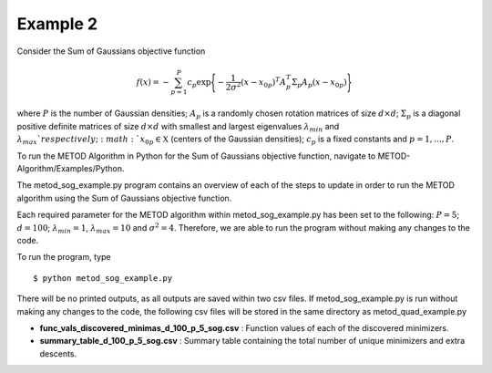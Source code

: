 .. _ex2:

Example 2
===================================

Consider the Sum of Gaussians objective function

.. math::
   f(x)= -\sum_{p=1}^{P} c_p\exp \Bigg\{ {-\frac{1}{2 \sigma^2}(x-x_{0p})^T A_p^T \Sigma_p A_p(x-x_{0p})}\Bigg\}\,

where :math:`P` is the number of Gaussian densities; :math:`A_p` is a randomly 
chosen rotation matrices of size :math:`d\times d`; :math:`\Sigma_p` is a 
diagonal positive definite matrices of size :math:`d\times d` with smallest 
and largest eigenvalues :math:`\lambda_{min}` and :math:`\lambda_{max}
`respectively;  :math:`x_{0p} \in \mathfrak{X}` (centers of the Gaussian 
densities); :math:`c_p` is a fixed constants and :math:`p=1,...,P`.

To run the METOD Algorithm in Python for the Sum of
Gaussians objective function, navigate to METOD-Algorithm/Examples/Python.

The metod_sog_example.py program contains an overview of each of the steps to
update in order to run the METOD algorithm using the Sum of Gaussians
objective function.

Each required parameter for the METOD algorithm within metod_sog_example.py 
has been set to the following: :math:`P = 5`; :math:`d = 100`; :math:`\lambda_
{min} = 1`, :math:`\lambda_{max} = 10` and :math:`\sigma^2 = 4`.
Therefore, we are able to run the program without making any changes to the
code.

To run the program, type ::

   $ python metod_sog_example.py

There will be no printed outputs, as all outputs are saved within two csv 
files. If metod_sog_example.py is run without making any changes to the code, 
the following csv files will be stored in the same directory as 
metod_quad_example.py

* **func_vals_discovered_minimas_d_100_p_5_sog.csv** : Function values of each of the discovered minimizers.

* **summary_table_d_100_p_5_sog.csv** : Summary table containing the total number of unique minimizers and extra descents.
